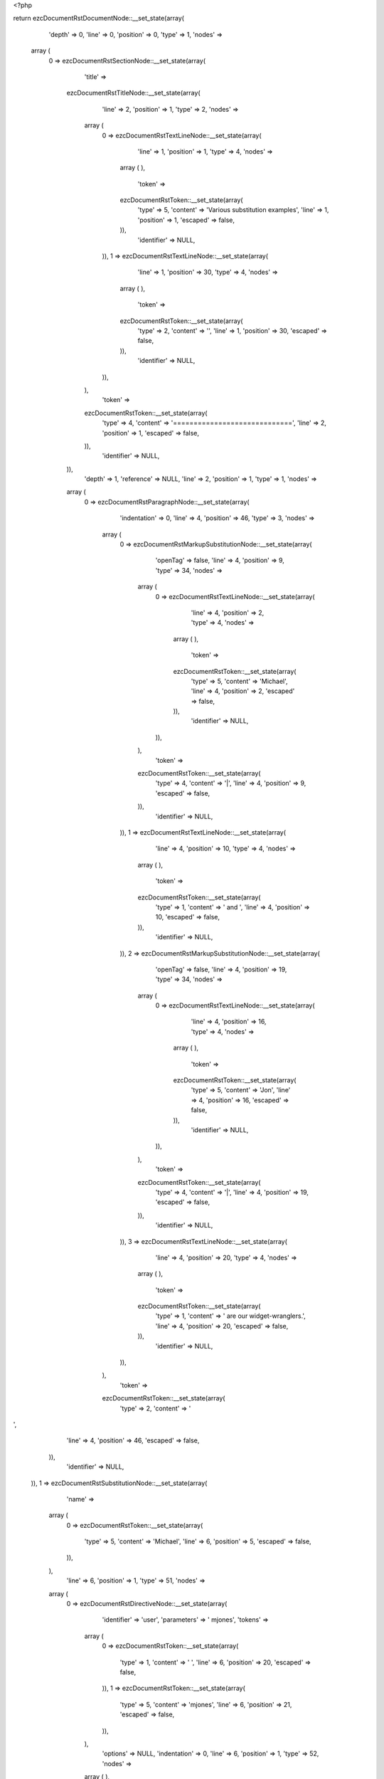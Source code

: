 <?php

return ezcDocumentRstDocumentNode::__set_state(array(
   'depth' => 0,
   'line' => 0,
   'position' => 0,
   'type' => 1,
   'nodes' => 
  array (
    0 => 
    ezcDocumentRstSectionNode::__set_state(array(
       'title' => 
      ezcDocumentRstTitleNode::__set_state(array(
         'line' => 2,
         'position' => 1,
         'type' => 2,
         'nodes' => 
        array (
          0 => 
          ezcDocumentRstTextLineNode::__set_state(array(
             'line' => 1,
             'position' => 1,
             'type' => 4,
             'nodes' => 
            array (
            ),
             'token' => 
            ezcDocumentRstToken::__set_state(array(
               'type' => 5,
               'content' => 'Various substitution examples',
               'line' => 1,
               'position' => 1,
               'escaped' => false,
            )),
             'identifier' => NULL,
          )),
          1 => 
          ezcDocumentRstTextLineNode::__set_state(array(
             'line' => 1,
             'position' => 30,
             'type' => 4,
             'nodes' => 
            array (
            ),
             'token' => 
            ezcDocumentRstToken::__set_state(array(
               'type' => 2,
               'content' => '',
               'line' => 1,
               'position' => 30,
               'escaped' => false,
            )),
             'identifier' => NULL,
          )),
        ),
         'token' => 
        ezcDocumentRstToken::__set_state(array(
           'type' => 4,
           'content' => '=============================',
           'line' => 2,
           'position' => 1,
           'escaped' => false,
        )),
         'identifier' => NULL,
      )),
       'depth' => 1,
       'reference' => NULL,
       'line' => 2,
       'position' => 1,
       'type' => 1,
       'nodes' => 
      array (
        0 => 
        ezcDocumentRstParagraphNode::__set_state(array(
           'indentation' => 0,
           'line' => 4,
           'position' => 46,
           'type' => 3,
           'nodes' => 
          array (
            0 => 
            ezcDocumentRstMarkupSubstitutionNode::__set_state(array(
               'openTag' => false,
               'line' => 4,
               'position' => 9,
               'type' => 34,
               'nodes' => 
              array (
                0 => 
                ezcDocumentRstTextLineNode::__set_state(array(
                   'line' => 4,
                   'position' => 2,
                   'type' => 4,
                   'nodes' => 
                  array (
                  ),
                   'token' => 
                  ezcDocumentRstToken::__set_state(array(
                     'type' => 5,
                     'content' => 'Michael',
                     'line' => 4,
                     'position' => 2,
                     'escaped' => false,
                  )),
                   'identifier' => NULL,
                )),
              ),
               'token' => 
              ezcDocumentRstToken::__set_state(array(
                 'type' => 4,
                 'content' => '|',
                 'line' => 4,
                 'position' => 9,
                 'escaped' => false,
              )),
               'identifier' => NULL,
            )),
            1 => 
            ezcDocumentRstTextLineNode::__set_state(array(
               'line' => 4,
               'position' => 10,
               'type' => 4,
               'nodes' => 
              array (
              ),
               'token' => 
              ezcDocumentRstToken::__set_state(array(
                 'type' => 1,
                 'content' => ' and ',
                 'line' => 4,
                 'position' => 10,
                 'escaped' => false,
              )),
               'identifier' => NULL,
            )),
            2 => 
            ezcDocumentRstMarkupSubstitutionNode::__set_state(array(
               'openTag' => false,
               'line' => 4,
               'position' => 19,
               'type' => 34,
               'nodes' => 
              array (
                0 => 
                ezcDocumentRstTextLineNode::__set_state(array(
                   'line' => 4,
                   'position' => 16,
                   'type' => 4,
                   'nodes' => 
                  array (
                  ),
                   'token' => 
                  ezcDocumentRstToken::__set_state(array(
                     'type' => 5,
                     'content' => 'Jon',
                     'line' => 4,
                     'position' => 16,
                     'escaped' => false,
                  )),
                   'identifier' => NULL,
                )),
              ),
               'token' => 
              ezcDocumentRstToken::__set_state(array(
                 'type' => 4,
                 'content' => '|',
                 'line' => 4,
                 'position' => 19,
                 'escaped' => false,
              )),
               'identifier' => NULL,
            )),
            3 => 
            ezcDocumentRstTextLineNode::__set_state(array(
               'line' => 4,
               'position' => 20,
               'type' => 4,
               'nodes' => 
              array (
              ),
               'token' => 
              ezcDocumentRstToken::__set_state(array(
                 'type' => 1,
                 'content' => ' are our widget-wranglers.',
                 'line' => 4,
                 'position' => 20,
                 'escaped' => false,
              )),
               'identifier' => NULL,
            )),
          ),
           'token' => 
          ezcDocumentRstToken::__set_state(array(
             'type' => 2,
             'content' => '
',
             'line' => 4,
             'position' => 46,
             'escaped' => false,
          )),
           'identifier' => NULL,
        )),
        1 => 
        ezcDocumentRstSubstitutionNode::__set_state(array(
           'name' => 
          array (
            0 => 
            ezcDocumentRstToken::__set_state(array(
               'type' => 5,
               'content' => 'Michael',
               'line' => 6,
               'position' => 5,
               'escaped' => false,
            )),
          ),
           'line' => 6,
           'position' => 1,
           'type' => 51,
           'nodes' => 
          array (
            0 => 
            ezcDocumentRstDirectiveNode::__set_state(array(
               'identifier' => 'user',
               'parameters' => ' mjones',
               'tokens' => 
              array (
                0 => 
                ezcDocumentRstToken::__set_state(array(
                   'type' => 1,
                   'content' => ' ',
                   'line' => 6,
                   'position' => 20,
                   'escaped' => false,
                )),
                1 => 
                ezcDocumentRstToken::__set_state(array(
                   'type' => 5,
                   'content' => 'mjones',
                   'line' => 6,
                   'position' => 21,
                   'escaped' => false,
                )),
              ),
               'options' => NULL,
               'indentation' => 0,
               'line' => 6,
               'position' => 1,
               'type' => 52,
               'nodes' => 
              array (
              ),
               'token' => 
              ezcDocumentRstToken::__set_state(array(
                 'type' => 4,
                 'content' => '..',
                 'line' => 6,
                 'position' => 1,
                 'escaped' => false,
              )),
            )),
          ),
           'token' => 
          ezcDocumentRstToken::__set_state(array(
             'type' => 4,
             'content' => '..',
             'line' => 6,
             'position' => 1,
             'escaped' => false,
          )),
           'identifier' => NULL,
        )),
        2 => 
        ezcDocumentRstSubstitutionNode::__set_state(array(
           'name' => 
          array (
            0 => 
            ezcDocumentRstToken::__set_state(array(
               'type' => 5,
               'content' => 'Jon',
               'line' => 7,
               'position' => 5,
               'escaped' => false,
            )),
          ),
           'line' => 7,
           'position' => 1,
           'type' => 51,
           'nodes' => 
          array (
            0 => 
            ezcDocumentRstDirectiveNode::__set_state(array(
               'identifier' => 'user',
               'parameters' => ' jhl',
               'tokens' => 
              array (
                0 => 
                ezcDocumentRstToken::__set_state(array(
                   'type' => 1,
                   'content' => ' ',
                   'line' => 7,
                   'position' => 20,
                   'escaped' => false,
                )),
                1 => 
                ezcDocumentRstToken::__set_state(array(
                   'type' => 5,
                   'content' => 'jhl',
                   'line' => 7,
                   'position' => 21,
                   'escaped' => false,
                )),
              ),
               'options' => NULL,
               'indentation' => 0,
               'line' => 7,
               'position' => 1,
               'type' => 52,
               'nodes' => 
              array (
              ),
               'token' => 
              ezcDocumentRstToken::__set_state(array(
                 'type' => 4,
                 'content' => '..',
                 'line' => 7,
                 'position' => 1,
                 'escaped' => false,
              )),
            )),
          ),
           'token' => 
          ezcDocumentRstToken::__set_state(array(
             'type' => 4,
             'content' => '..',
             'line' => 7,
             'position' => 1,
             'escaped' => false,
          )),
           'identifier' => NULL,
        )),
        3 => 
        ezcDocumentRstParagraphNode::__set_state(array(
           'indentation' => 0,
           'line' => 10,
           'position' => 19,
           'type' => 3,
           'nodes' => 
          array (
            0 => 
            ezcDocumentRstMarkupSubstitutionNode::__set_state(array(
               'openTag' => false,
               'line' => 9,
               'position' => 25,
               'type' => 34,
               'nodes' => 
              array (
                0 => 
                ezcDocumentRstTextLineNode::__set_state(array(
                   'line' => 9,
                   'position' => 2,
                   'type' => 4,
                   'nodes' => 
                  array (
                  ),
                   'token' => 
                  ezcDocumentRstToken::__set_state(array(
                     'type' => 5,
                     'content' => 'The Transparent Society',
                     'line' => 9,
                     'position' => 2,
                     'escaped' => false,
                  )),
                   'identifier' => NULL,
                )),
              ),
               'token' => 
              ezcDocumentRstToken::__set_state(array(
                 'type' => 4,
                 'content' => '|',
                 'line' => 9,
                 'position' => 25,
                 'escaped' => false,
              )),
               'identifier' => NULL,
            )),
            1 => 
            ezcDocumentRstTextLineNode::__set_state(array(
               'line' => 9,
               'position' => 26,
               'type' => 4,
               'nodes' => 
              array (
              ),
               'token' => 
              ezcDocumentRstToken::__set_state(array(
                 'type' => 1,
                 'content' => ' offers a fascinating alternate view on privacy issues.',
                 'line' => 9,
                 'position' => 26,
                 'escaped' => false,
              )),
               'identifier' => NULL,
            )),
          ),
           'token' => 
          ezcDocumentRstToken::__set_state(array(
             'type' => 2,
             'content' => '
',
             'line' => 10,
             'position' => 19,
             'escaped' => false,
          )),
           'identifier' => NULL,
        )),
        4 => 
        ezcDocumentRstSubstitutionNode::__set_state(array(
           'name' => 
          array (
            0 => 
            ezcDocumentRstToken::__set_state(array(
               'type' => 5,
               'content' => 'The Transparent Society',
               'line' => 12,
               'position' => 5,
               'escaped' => false,
            )),
          ),
           'line' => 12,
           'position' => 1,
           'type' => 51,
           'nodes' => 
          array (
            0 => 
            ezcDocumentRstDirectiveNode::__set_state(array(
               'identifier' => 'book',
               'parameters' => ' isbn=0738201448',
               'tokens' => 
              array (
                0 => 
                ezcDocumentRstToken::__set_state(array(
                   'type' => 1,
                   'content' => ' ',
                   'line' => 12,
                   'position' => 36,
                   'escaped' => false,
                )),
                1 => 
                ezcDocumentRstToken::__set_state(array(
                   'type' => 5,
                   'content' => 'isbn=0738201448',
                   'line' => 12,
                   'position' => 37,
                   'escaped' => false,
                )),
              ),
               'options' => NULL,
               'indentation' => 0,
               'line' => 12,
               'position' => 1,
               'type' => 52,
               'nodes' => 
              array (
              ),
               'token' => 
              ezcDocumentRstToken::__set_state(array(
                 'type' => 4,
                 'content' => '..',
                 'line' => 12,
                 'position' => 1,
                 'escaped' => false,
              )),
            )),
          ),
           'token' => 
          ezcDocumentRstToken::__set_state(array(
             'type' => 4,
             'content' => '..',
             'line' => 12,
             'position' => 1,
             'escaped' => false,
          )),
           'identifier' => NULL,
        )),
        5 => 
        ezcDocumentRstParagraphNode::__set_state(array(
           'indentation' => 0,
           'line' => 15,
           'position' => 19,
           'type' => 3,
           'nodes' => 
          array (
            0 => 
            ezcDocumentRstMarkupSubstitutionNode::__set_state(array(
               'openTag' => false,
               'line' => 14,
               'position' => 25,
               'type' => 34,
               'nodes' => 
              array (
                0 => 
                ezcDocumentRstTextLineNode::__set_state(array(
                   'line' => 14,
                   'position' => 2,
                   'type' => 4,
                   'nodes' => 
                  array (
                  ),
                   'token' => 
                  ezcDocumentRstToken::__set_state(array(
                     'type' => 5,
                     'content' => 'The Transparent Society',
                     'line' => 14,
                     'position' => 2,
                     'escaped' => false,
                  )),
                   'identifier' => NULL,
                )),
              ),
               'token' => 
              ezcDocumentRstToken::__set_state(array(
                 'type' => 4,
                 'content' => '|',
                 'line' => 14,
                 'position' => 25,
                 'escaped' => false,
              )),
               'identifier' => NULL,
            )),
            1 => 
            ezcDocumentRstTextLineNode::__set_state(array(
               'line' => 14,
               'position' => 26,
               'type' => 4,
               'nodes' => 
              array (
              ),
               'token' => 
              ezcDocumentRstToken::__set_state(array(
                 'type' => 1,
                 'content' => ' offers a fascinating alternate view on privacy issues.',
                 'line' => 14,
                 'position' => 26,
                 'escaped' => false,
              )),
               'identifier' => NULL,
            )),
          ),
           'token' => 
          ezcDocumentRstToken::__set_state(array(
             'type' => 2,
             'content' => '
',
             'line' => 15,
             'position' => 19,
             'escaped' => false,
          )),
           'identifier' => NULL,
        )),
        6 => 
        ezcDocumentRstSubstitutionNode::__set_state(array(
           'name' => 
          array (
            0 => 
            ezcDocumentRstToken::__set_state(array(
               'type' => 5,
               'content' => 'The Transparent Society',
               'line' => 17,
               'position' => 5,
               'escaped' => false,
            )),
          ),
           'line' => 17,
           'position' => 1,
           'type' => 51,
           'nodes' => 
          array (
            0 => 
            ezcDocumentRstDirectiveNode::__set_state(array(
               'identifier' => 'book',
               'parameters' => ' isbn=0738201448',
               'tokens' => 
              array (
                0 => 
                ezcDocumentRstToken::__set_state(array(
                   'type' => 1,
                   'content' => ' ',
                   'line' => 17,
                   'position' => 36,
                   'escaped' => false,
                )),
                1 => 
                ezcDocumentRstToken::__set_state(array(
                   'type' => 5,
                   'content' => 'isbn=0738201448',
                   'line' => 17,
                   'position' => 37,
                   'escaped' => false,
                )),
              ),
               'options' => NULL,
               'indentation' => 0,
               'line' => 17,
               'position' => 1,
               'type' => 52,
               'nodes' => 
              array (
              ),
               'token' => 
              ezcDocumentRstToken::__set_state(array(
                 'type' => 4,
                 'content' => '..',
                 'line' => 17,
                 'position' => 1,
                 'escaped' => false,
              )),
            )),
          ),
           'token' => 
          ezcDocumentRstToken::__set_state(array(
             'type' => 4,
             'content' => '..',
             'line' => 17,
             'position' => 1,
             'escaped' => false,
          )),
           'identifier' => NULL,
        )),
        7 => 
        ezcDocumentRstParagraphNode::__set_state(array(
           'indentation' => 0,
           'line' => 21,
           'position' => 20,
           'type' => 3,
           'nodes' => 
          array (
            0 => 
            ezcDocumentRstTextLineNode::__set_state(array(
               'line' => 19,
               'position' => 1,
               'type' => 4,
               'nodes' => 
              array (
              ),
               'token' => 
              ezcDocumentRstToken::__set_state(array(
                 'type' => 5,
                 'content' => '4XSLT has the convenience method ',
                 'line' => 19,
                 'position' => 1,
                 'escaped' => false,
              )),
               'identifier' => NULL,
            )),
            1 => 
            ezcDocumentRstMarkupSubstitutionNode::__set_state(array(
               'openTag' => false,
               'line' => 19,
               'position' => 44,
               'type' => 34,
               'nodes' => 
              array (
                0 => 
                ezcDocumentRstTextLineNode::__set_state(array(
                   'line' => 19,
                   'position' => 35,
                   'type' => 4,
                   'nodes' => 
                  array (
                  ),
                   'token' => 
                  ezcDocumentRstToken::__set_state(array(
                     'type' => 5,
                     'content' => 'runString',
                     'line' => 19,
                     'position' => 35,
                     'escaped' => false,
                  )),
                   'identifier' => NULL,
                )),
              ),
               'token' => 
              ezcDocumentRstToken::__set_state(array(
                 'type' => 4,
                 'content' => '|',
                 'line' => 19,
                 'position' => 44,
                 'escaped' => false,
              )),
               'identifier' => NULL,
            )),
            2 => 
            ezcDocumentRstTextLineNode::__set_state(array(
               'line' => 19,
               'position' => 45,
               'type' => 4,
               'nodes' => 
              array (
              ),
               'token' => 
              ezcDocumentRstToken::__set_state(array(
                 'type' => 4,
                 'content' => ', so you don\'t have to mess with DOM objects if all you want is the transformed output.',
                 'line' => 19,
                 'position' => 45,
                 'escaped' => false,
              )),
               'identifier' => NULL,
            )),
          ),
           'token' => 
          ezcDocumentRstToken::__set_state(array(
             'type' => 2,
             'content' => '
',
             'line' => 21,
             'position' => 20,
             'escaped' => false,
          )),
           'identifier' => NULL,
        )),
        8 => 
        ezcDocumentRstSubstitutionNode::__set_state(array(
           'name' => 
          array (
            0 => 
            ezcDocumentRstToken::__set_state(array(
               'type' => 5,
               'content' => 'runString',
               'line' => 23,
               'position' => 5,
               'escaped' => false,
            )),
          ),
           'line' => 23,
           'position' => 1,
           'type' => 51,
           'nodes' => 
          array (
            0 => 
            ezcDocumentRstDirectiveNode::__set_state(array(
               'identifier' => 'function',
               'parameters' => ' module=xml.xslt class=Processor',
               'tokens' => 
              array (
                0 => 
                ezcDocumentRstToken::__set_state(array(
                   'type' => 1,
                   'content' => ' ',
                   'line' => 23,
                   'position' => 26,
                   'escaped' => false,
                )),
                1 => 
                ezcDocumentRstToken::__set_state(array(
                   'type' => 5,
                   'content' => 'module=xml',
                   'line' => 23,
                   'position' => 27,
                   'escaped' => false,
                )),
                2 => 
                ezcDocumentRstToken::__set_state(array(
                   'type' => 4,
                   'content' => '.',
                   'line' => 23,
                   'position' => 37,
                   'escaped' => false,
                )),
                3 => 
                ezcDocumentRstToken::__set_state(array(
                   'type' => 5,
                   'content' => 'xslt class=Processor',
                   'line' => 23,
                   'position' => 38,
                   'escaped' => false,
                )),
              ),
               'options' => NULL,
               'indentation' => 0,
               'line' => 23,
               'position' => 1,
               'type' => 52,
               'nodes' => 
              array (
              ),
               'token' => 
              ezcDocumentRstToken::__set_state(array(
                 'type' => 4,
                 'content' => '..',
                 'line' => 23,
                 'position' => 1,
                 'escaped' => false,
              )),
            )),
          ),
           'token' => 
          ezcDocumentRstToken::__set_state(array(
             'type' => 4,
             'content' => '..',
             'line' => 23,
             'position' => 1,
             'escaped' => false,
          )),
           'identifier' => NULL,
        )),
        9 => 
        ezcDocumentRstParagraphNode::__set_state(array(
           'indentation' => 0,
           'line' => 26,
           'position' => 36,
           'type' => 3,
           'nodes' => 
          array (
            0 => 
            ezcDocumentRstTextLineNode::__set_state(array(
               'line' => 25,
               'position' => 1,
               'type' => 4,
               'nodes' => 
              array (
              ),
               'token' => 
              ezcDocumentRstToken::__set_state(array(
                 'type' => 5,
                 'content' => 'West led the ',
                 'line' => 25,
                 'position' => 1,
                 'escaped' => false,
              )),
               'identifier' => NULL,
            )),
            1 => 
            ezcDocumentRstMarkupSubstitutionNode::__set_state(array(
               'openTag' => false,
               'line' => 25,
               'position' => 16,
               'type' => 34,
               'nodes' => 
              array (
                0 => 
                ezcDocumentRstTextLineNode::__set_state(array(
                   'line' => 25,
                   'position' => 15,
                   'type' => 4,
                   'nodes' => 
                  array (
                  ),
                   'token' => 
                  ezcDocumentRstToken::__set_state(array(
                     'type' => 5,
                     'content' => 'H',
                     'line' => 25,
                     'position' => 15,
                     'escaped' => false,
                  )),
                   'identifier' => NULL,
                )),
              ),
               'token' => 
              ezcDocumentRstToken::__set_state(array(
                 'type' => 4,
                 'content' => '|',
                 'line' => 25,
                 'position' => 16,
                 'escaped' => false,
              )),
               'identifier' => NULL,
            )),
            2 => 
            ezcDocumentRstTextLineNode::__set_state(array(
               'line' => 25,
               'position' => 17,
               'type' => 4,
               'nodes' => 
              array (
              ),
               'token' => 
              ezcDocumentRstToken::__set_state(array(
                 'type' => 1,
                 'content' => ' 3, covered by dummy\'s ',
                 'line' => 25,
                 'position' => 17,
                 'escaped' => false,
              )),
               'identifier' => NULL,
            )),
            3 => 
            ezcDocumentRstMarkupSubstitutionNode::__set_state(array(
               'openTag' => false,
               'line' => 25,
               'position' => 42,
               'type' => 34,
               'nodes' => 
              array (
                0 => 
                ezcDocumentRstTextLineNode::__set_state(array(
                   'line' => 25,
                   'position' => 41,
                   'type' => 4,
                   'nodes' => 
                  array (
                  ),
                   'token' => 
                  ezcDocumentRstToken::__set_state(array(
                     'type' => 5,
                     'content' => 'H',
                     'line' => 25,
                     'position' => 41,
                     'escaped' => false,
                  )),
                   'identifier' => NULL,
                )),
              ),
               'token' => 
              ezcDocumentRstToken::__set_state(array(
                 'type' => 4,
                 'content' => '|',
                 'line' => 25,
                 'position' => 42,
                 'escaped' => false,
              )),
               'identifier' => NULL,
            )),
            4 => 
            ezcDocumentRstTextLineNode::__set_state(array(
               'line' => 25,
               'position' => 43,
               'type' => 4,
               'nodes' => 
              array (
              ),
               'token' => 
              ezcDocumentRstToken::__set_state(array(
                 'type' => 1,
                 'content' => ' Q, East\'s ',
                 'line' => 25,
                 'position' => 43,
                 'escaped' => false,
              )),
               'identifier' => NULL,
            )),
            5 => 
            ezcDocumentRstMarkupSubstitutionNode::__set_state(array(
               'openTag' => false,
               'line' => 25,
               'position' => 56,
               'type' => 34,
               'nodes' => 
              array (
                0 => 
                ezcDocumentRstTextLineNode::__set_state(array(
                   'line' => 25,
                   'position' => 55,
                   'type' => 4,
                   'nodes' => 
                  array (
                  ),
                   'token' => 
                  ezcDocumentRstToken::__set_state(array(
                     'type' => 5,
                     'content' => 'H',
                     'line' => 25,
                     'position' => 55,
                     'escaped' => false,
                  )),
                   'identifier' => NULL,
                )),
              ),
               'token' => 
              ezcDocumentRstToken::__set_state(array(
                 'type' => 4,
                 'content' => '|',
                 'line' => 25,
                 'position' => 56,
                 'escaped' => false,
              )),
               'identifier' => NULL,
            )),
            6 => 
            ezcDocumentRstTextLineNode::__set_state(array(
               'line' => 25,
               'position' => 57,
               'type' => 4,
               'nodes' => 
              array (
              ),
               'token' => 
              ezcDocumentRstToken::__set_state(array(
                 'type' => 1,
                 'content' => ' K, and trumped in hand with the ',
                 'line' => 25,
                 'position' => 57,
                 'escaped' => false,
              )),
               'identifier' => NULL,
            )),
            7 => 
            ezcDocumentRstMarkupSubstitutionNode::__set_state(array(
               'openTag' => false,
               'line' => 26,
               'position' => 32,
               'type' => 34,
               'nodes' => 
              array (
                0 => 
                ezcDocumentRstTextLineNode::__set_state(array(
                   'line' => 26,
                   'position' => 31,
                   'type' => 4,
                   'nodes' => 
                  array (
                  ),
                   'token' => 
                  ezcDocumentRstToken::__set_state(array(
                     'type' => 5,
                     'content' => 'S',
                     'line' => 26,
                     'position' => 31,
                     'escaped' => false,
                  )),
                   'identifier' => NULL,
                )),
              ),
               'token' => 
              ezcDocumentRstToken::__set_state(array(
                 'type' => 4,
                 'content' => '|',
                 'line' => 26,
                 'position' => 32,
                 'escaped' => false,
              )),
               'identifier' => NULL,
            )),
            8 => 
            ezcDocumentRstTextLineNode::__set_state(array(
               'line' => 26,
               'position' => 33,
               'type' => 4,
               'nodes' => 
              array (
              ),
               'token' => 
              ezcDocumentRstToken::__set_state(array(
                 'type' => 1,
                 'content' => ' 2.',
                 'line' => 26,
                 'position' => 33,
                 'escaped' => false,
              )),
               'identifier' => NULL,
            )),
          ),
           'token' => 
          ezcDocumentRstToken::__set_state(array(
             'type' => 2,
             'content' => '
',
             'line' => 26,
             'position' => 36,
             'escaped' => false,
          )),
           'identifier' => NULL,
        )),
        10 => 
        ezcDocumentRstSubstitutionNode::__set_state(array(
           'name' => 
          array (
            0 => 
            ezcDocumentRstToken::__set_state(array(
               'type' => 5,
               'content' => 'H',
               'line' => 28,
               'position' => 5,
               'escaped' => false,
            )),
          ),
           'line' => 28,
           'position' => 1,
           'type' => 51,
           'nodes' => 
          array (
            0 => 
            ezcDocumentRstDirectiveNode::__set_state(array(
               'identifier' => 'image',
               'parameters' => ' /images/heart.png',
               'tokens' => 
              array (
                0 => 
                ezcDocumentRstToken::__set_state(array(
                   'type' => 1,
                   'content' => ' ',
                   'line' => 28,
                   'position' => 15,
                   'escaped' => false,
                )),
                1 => 
                ezcDocumentRstToken::__set_state(array(
                   'type' => 4,
                   'content' => '/',
                   'line' => 28,
                   'position' => 16,
                   'escaped' => false,
                )),
                2 => 
                ezcDocumentRstToken::__set_state(array(
                   'type' => 5,
                   'content' => 'images/heart',
                   'line' => 28,
                   'position' => 17,
                   'escaped' => false,
                )),
                3 => 
                ezcDocumentRstToken::__set_state(array(
                   'type' => 4,
                   'content' => '.',
                   'line' => 28,
                   'position' => 29,
                   'escaped' => false,
                )),
                4 => 
                ezcDocumentRstToken::__set_state(array(
                   'type' => 5,
                   'content' => 'png',
                   'line' => 28,
                   'position' => 30,
                   'escaped' => false,
                )),
              ),
               'options' => 
              array (
                'height' => ' 11',
                'width' => ' 11',
              ),
               'indentation' => 0,
               'line' => 28,
               'position' => 1,
               'type' => 52,
               'nodes' => 
              array (
              ),
               'token' => 
              ezcDocumentRstToken::__set_state(array(
                 'type' => 4,
                 'content' => '..',
                 'line' => 28,
                 'position' => 1,
                 'escaped' => false,
              )),
            )),
          ),
           'token' => 
          ezcDocumentRstToken::__set_state(array(
             'type' => 4,
             'content' => '..',
             'line' => 28,
             'position' => 1,
             'escaped' => false,
          )),
           'identifier' => NULL,
        )),
        11 => 
        ezcDocumentRstSubstitutionNode::__set_state(array(
           'name' => 
          array (
            0 => 
            ezcDocumentRstToken::__set_state(array(
               'type' => 5,
               'content' => 'S',
               'line' => 31,
               'position' => 5,
               'escaped' => false,
            )),
          ),
           'line' => 31,
           'position' => 1,
           'type' => 51,
           'nodes' => 
          array (
            0 => 
            ezcDocumentRstDirectiveNode::__set_state(array(
               'identifier' => 'image',
               'parameters' => ' /images/spade.png',
               'tokens' => 
              array (
                0 => 
                ezcDocumentRstToken::__set_state(array(
                   'type' => 1,
                   'content' => ' ',
                   'line' => 31,
                   'position' => 15,
                   'escaped' => false,
                )),
                1 => 
                ezcDocumentRstToken::__set_state(array(
                   'type' => 4,
                   'content' => '/',
                   'line' => 31,
                   'position' => 16,
                   'escaped' => false,
                )),
                2 => 
                ezcDocumentRstToken::__set_state(array(
                   'type' => 5,
                   'content' => 'images/spade',
                   'line' => 31,
                   'position' => 17,
                   'escaped' => false,
                )),
                3 => 
                ezcDocumentRstToken::__set_state(array(
                   'type' => 4,
                   'content' => '.',
                   'line' => 31,
                   'position' => 29,
                   'escaped' => false,
                )),
                4 => 
                ezcDocumentRstToken::__set_state(array(
                   'type' => 5,
                   'content' => 'png',
                   'line' => 31,
                   'position' => 30,
                   'escaped' => false,
                )),
              ),
               'options' => 
              array (
                'height' => ' 11',
                'width' => ' 11',
              ),
               'indentation' => 0,
               'line' => 31,
               'position' => 1,
               'type' => 52,
               'nodes' => 
              array (
              ),
               'token' => 
              ezcDocumentRstToken::__set_state(array(
                 'type' => 4,
                 'content' => '..',
                 'line' => 31,
                 'position' => 1,
                 'escaped' => false,
              )),
            )),
          ),
           'token' => 
          ezcDocumentRstToken::__set_state(array(
             'type' => 4,
             'content' => '..',
             'line' => 31,
             'position' => 1,
             'escaped' => false,
          )),
           'identifier' => NULL,
        )),
        12 => 
        ezcDocumentRstBulletListNode::__set_state(array(
           'indentation' => 2,
           'line' => 35,
           'position' => 1,
           'type' => 20,
           'nodes' => 
          array (
            0 => 
            ezcDocumentRstParagraphNode::__set_state(array(
               'indentation' => 2,
               'line' => 35,
               'position' => 26,
               'type' => 3,
               'nodes' => 
              array (
                0 => 
                ezcDocumentRstMarkupSubstitutionNode::__set_state(array(
                   'openTag' => false,
                   'line' => 35,
                   'position' => 13,
                   'type' => 34,
                   'nodes' => 
                  array (
                    0 => 
                    ezcDocumentRstTextLineNode::__set_state(array(
                       'line' => 35,
                       'position' => 4,
                       'type' => 4,
                       'nodes' => 
                      array (
                      ),
                       'token' => 
                      ezcDocumentRstToken::__set_state(array(
                         'type' => 5,
                         'content' => 'Red light',
                         'line' => 35,
                         'position' => 4,
                         'escaped' => false,
                      )),
                       'identifier' => NULL,
                    )),
                  ),
                   'token' => 
                  ezcDocumentRstToken::__set_state(array(
                     'type' => 4,
                     'content' => '|',
                     'line' => 35,
                     'position' => 13,
                     'escaped' => false,
                  )),
                   'identifier' => NULL,
                )),
                1 => 
                ezcDocumentRstTextLineNode::__set_state(array(
                   'line' => 35,
                   'position' => 14,
                   'type' => 4,
                   'nodes' => 
                  array (
                  ),
                   'token' => 
                  ezcDocumentRstToken::__set_state(array(
                     'type' => 1,
                     'content' => ' means stop.',
                     'line' => 35,
                     'position' => 14,
                     'escaped' => false,
                  )),
                   'identifier' => NULL,
                )),
              ),
               'token' => 
              ezcDocumentRstToken::__set_state(array(
                 'type' => 2,
                 'content' => '
',
                 'line' => 35,
                 'position' => 26,
                 'escaped' => false,
              )),
               'identifier' => NULL,
            )),
          ),
           'token' => 
          ezcDocumentRstToken::__set_state(array(
             'type' => 4,
             'content' => '*',
             'line' => 35,
             'position' => 1,
             'escaped' => false,
          )),
           'identifier' => NULL,
        )),
        13 => 
        ezcDocumentRstBulletListNode::__set_state(array(
           'indentation' => 2,
           'line' => 36,
           'position' => 1,
           'type' => 20,
           'nodes' => 
          array (
            0 => 
            ezcDocumentRstParagraphNode::__set_state(array(
               'indentation' => 2,
               'line' => 36,
               'position' => 26,
               'type' => 3,
               'nodes' => 
              array (
                0 => 
                ezcDocumentRstMarkupSubstitutionNode::__set_state(array(
                   'openTag' => false,
                   'line' => 36,
                   'position' => 15,
                   'type' => 34,
                   'nodes' => 
                  array (
                    0 => 
                    ezcDocumentRstTextLineNode::__set_state(array(
                       'line' => 36,
                       'position' => 4,
                       'type' => 4,
                       'nodes' => 
                      array (
                      ),
                       'token' => 
                      ezcDocumentRstToken::__set_state(array(
                         'type' => 5,
                         'content' => 'Green light',
                         'line' => 36,
                         'position' => 4,
                         'escaped' => false,
                      )),
                       'identifier' => NULL,
                    )),
                  ),
                   'token' => 
                  ezcDocumentRstToken::__set_state(array(
                     'type' => 4,
                     'content' => '|',
                     'line' => 36,
                     'position' => 15,
                     'escaped' => false,
                  )),
                   'identifier' => NULL,
                )),
                1 => 
                ezcDocumentRstTextLineNode::__set_state(array(
                   'line' => 36,
                   'position' => 16,
                   'type' => 4,
                   'nodes' => 
                  array (
                  ),
                   'token' => 
                  ezcDocumentRstToken::__set_state(array(
                     'type' => 1,
                     'content' => ' means go.',
                     'line' => 36,
                     'position' => 16,
                     'escaped' => false,
                  )),
                   'identifier' => NULL,
                )),
              ),
               'token' => 
              ezcDocumentRstToken::__set_state(array(
                 'type' => 2,
                 'content' => '
',
                 'line' => 36,
                 'position' => 26,
                 'escaped' => false,
              )),
               'identifier' => NULL,
            )),
          ),
           'token' => 
          ezcDocumentRstToken::__set_state(array(
             'type' => 4,
             'content' => '*',
             'line' => 36,
             'position' => 1,
             'escaped' => false,
          )),
           'identifier' => NULL,
        )),
        14 => 
        ezcDocumentRstBulletListNode::__set_state(array(
           'indentation' => 2,
           'line' => 37,
           'position' => 1,
           'type' => 20,
           'nodes' => 
          array (
            0 => 
            ezcDocumentRstParagraphNode::__set_state(array(
               'indentation' => 2,
               'line' => 37,
               'position' => 39,
               'type' => 3,
               'nodes' => 
              array (
                0 => 
                ezcDocumentRstMarkupSubstitutionNode::__set_state(array(
                   'openTag' => false,
                   'line' => 37,
                   'position' => 16,
                   'type' => 34,
                   'nodes' => 
                  array (
                    0 => 
                    ezcDocumentRstTextLineNode::__set_state(array(
                       'line' => 37,
                       'position' => 4,
                       'type' => 4,
                       'nodes' => 
                      array (
                      ),
                       'token' => 
                      ezcDocumentRstToken::__set_state(array(
                         'type' => 5,
                         'content' => 'Yellow light',
                         'line' => 37,
                         'position' => 4,
                         'escaped' => false,
                      )),
                       'identifier' => NULL,
                    )),
                  ),
                   'token' => 
                  ezcDocumentRstToken::__set_state(array(
                     'type' => 4,
                     'content' => '|',
                     'line' => 37,
                     'position' => 16,
                     'escaped' => false,
                  )),
                   'identifier' => NULL,
                )),
                1 => 
                ezcDocumentRstTextLineNode::__set_state(array(
                   'line' => 37,
                   'position' => 17,
                   'type' => 4,
                   'nodes' => 
                  array (
                  ),
                   'token' => 
                  ezcDocumentRstToken::__set_state(array(
                     'type' => 1,
                     'content' => ' means go really fast.',
                     'line' => 37,
                     'position' => 17,
                     'escaped' => false,
                  )),
                   'identifier' => NULL,
                )),
              ),
               'token' => 
              ezcDocumentRstToken::__set_state(array(
                 'type' => 2,
                 'content' => '
',
                 'line' => 37,
                 'position' => 39,
                 'escaped' => false,
              )),
               'identifier' => NULL,
            )),
          ),
           'token' => 
          ezcDocumentRstToken::__set_state(array(
             'type' => 4,
             'content' => '*',
             'line' => 37,
             'position' => 1,
             'escaped' => false,
          )),
           'identifier' => NULL,
        )),
        15 => 
        ezcDocumentRstSubstitutionNode::__set_state(array(
           'name' => 
          array (
            0 => 
            ezcDocumentRstToken::__set_state(array(
               'type' => 5,
               'content' => 'Red light',
               'line' => 39,
               'position' => 5,
               'escaped' => false,
            )),
          ),
           'line' => 39,
           'position' => 1,
           'type' => 51,
           'nodes' => 
          array (
            0 => 
            ezcDocumentRstDirectiveNode::__set_state(array(
               'identifier' => 'image',
               'parameters' => ' red_light.png',
               'tokens' => 
              array (
                0 => 
                ezcDocumentRstToken::__set_state(array(
                   'type' => 1,
                   'content' => ' ',
                   'line' => 39,
                   'position' => 26,
                   'escaped' => false,
                )),
                1 => 
                ezcDocumentRstToken::__set_state(array(
                   'type' => 5,
                   'content' => 'red',
                   'line' => 39,
                   'position' => 27,
                   'escaped' => false,
                )),
                2 => 
                ezcDocumentRstToken::__set_state(array(
                   'type' => 4,
                   'content' => '_',
                   'line' => 39,
                   'position' => 30,
                   'escaped' => false,
                )),
                3 => 
                ezcDocumentRstToken::__set_state(array(
                   'type' => 5,
                   'content' => 'light',
                   'line' => 39,
                   'position' => 31,
                   'escaped' => false,
                )),
                4 => 
                ezcDocumentRstToken::__set_state(array(
                   'type' => 4,
                   'content' => '.',
                   'line' => 39,
                   'position' => 36,
                   'escaped' => false,
                )),
                5 => 
                ezcDocumentRstToken::__set_state(array(
                   'type' => 5,
                   'content' => 'png',
                   'line' => 39,
                   'position' => 37,
                   'escaped' => false,
                )),
              ),
               'options' => NULL,
               'indentation' => 0,
               'line' => 39,
               'position' => 1,
               'type' => 52,
               'nodes' => 
              array (
              ),
               'token' => 
              ezcDocumentRstToken::__set_state(array(
                 'type' => 4,
                 'content' => '..',
                 'line' => 39,
                 'position' => 1,
                 'escaped' => false,
              )),
            )),
          ),
           'token' => 
          ezcDocumentRstToken::__set_state(array(
             'type' => 4,
             'content' => '..',
             'line' => 39,
             'position' => 1,
             'escaped' => false,
          )),
           'identifier' => NULL,
        )),
        16 => 
        ezcDocumentRstSubstitutionNode::__set_state(array(
           'name' => 
          array (
            0 => 
            ezcDocumentRstToken::__set_state(array(
               'type' => 5,
               'content' => 'Green light',
               'line' => 40,
               'position' => 5,
               'escaped' => false,
            )),
          ),
           'line' => 40,
           'position' => 1,
           'type' => 51,
           'nodes' => 
          array (
            0 => 
            ezcDocumentRstDirectiveNode::__set_state(array(
               'identifier' => 'image',
               'parameters' => ' green_light.png',
               'tokens' => 
              array (
                0 => 
                ezcDocumentRstToken::__set_state(array(
                   'type' => 1,
                   'content' => ' ',
                   'line' => 40,
                   'position' => 26,
                   'escaped' => false,
                )),
                1 => 
                ezcDocumentRstToken::__set_state(array(
                   'type' => 5,
                   'content' => 'green',
                   'line' => 40,
                   'position' => 27,
                   'escaped' => false,
                )),
                2 => 
                ezcDocumentRstToken::__set_state(array(
                   'type' => 4,
                   'content' => '_',
                   'line' => 40,
                   'position' => 32,
                   'escaped' => false,
                )),
                3 => 
                ezcDocumentRstToken::__set_state(array(
                   'type' => 5,
                   'content' => 'light',
                   'line' => 40,
                   'position' => 33,
                   'escaped' => false,
                )),
                4 => 
                ezcDocumentRstToken::__set_state(array(
                   'type' => 4,
                   'content' => '.',
                   'line' => 40,
                   'position' => 38,
                   'escaped' => false,
                )),
                5 => 
                ezcDocumentRstToken::__set_state(array(
                   'type' => 5,
                   'content' => 'png',
                   'line' => 40,
                   'position' => 39,
                   'escaped' => false,
                )),
              ),
               'options' => NULL,
               'indentation' => 0,
               'line' => 40,
               'position' => 1,
               'type' => 52,
               'nodes' => 
              array (
              ),
               'token' => 
              ezcDocumentRstToken::__set_state(array(
                 'type' => 4,
                 'content' => '..',
                 'line' => 40,
                 'position' => 1,
                 'escaped' => false,
              )),
            )),
          ),
           'token' => 
          ezcDocumentRstToken::__set_state(array(
             'type' => 4,
             'content' => '..',
             'line' => 40,
             'position' => 1,
             'escaped' => false,
          )),
           'identifier' => NULL,
        )),
        17 => 
        ezcDocumentRstSubstitutionNode::__set_state(array(
           'name' => 
          array (
            0 => 
            ezcDocumentRstToken::__set_state(array(
               'type' => 5,
               'content' => 'Yellow light',
               'line' => 41,
               'position' => 5,
               'escaped' => false,
            )),
          ),
           'line' => 41,
           'position' => 1,
           'type' => 51,
           'nodes' => 
          array (
            0 => 
            ezcDocumentRstDirectiveNode::__set_state(array(
               'identifier' => 'image',
               'parameters' => ' yellow_light.png',
               'tokens' => 
              array (
                0 => 
                ezcDocumentRstToken::__set_state(array(
                   'type' => 1,
                   'content' => ' ',
                   'line' => 41,
                   'position' => 26,
                   'escaped' => false,
                )),
                1 => 
                ezcDocumentRstToken::__set_state(array(
                   'type' => 5,
                   'content' => 'yellow',
                   'line' => 41,
                   'position' => 27,
                   'escaped' => false,
                )),
                2 => 
                ezcDocumentRstToken::__set_state(array(
                   'type' => 4,
                   'content' => '_',
                   'line' => 41,
                   'position' => 33,
                   'escaped' => false,
                )),
                3 => 
                ezcDocumentRstToken::__set_state(array(
                   'type' => 5,
                   'content' => 'light',
                   'line' => 41,
                   'position' => 34,
                   'escaped' => false,
                )),
                4 => 
                ezcDocumentRstToken::__set_state(array(
                   'type' => 4,
                   'content' => '.',
                   'line' => 41,
                   'position' => 39,
                   'escaped' => false,
                )),
                5 => 
                ezcDocumentRstToken::__set_state(array(
                   'type' => 5,
                   'content' => 'png',
                   'line' => 41,
                   'position' => 40,
                   'escaped' => false,
                )),
              ),
               'options' => NULL,
               'indentation' => 0,
               'line' => 41,
               'position' => 1,
               'type' => 52,
               'nodes' => 
              array (
              ),
               'token' => 
              ezcDocumentRstToken::__set_state(array(
                 'type' => 4,
                 'content' => '..',
                 'line' => 41,
                 'position' => 1,
                 'escaped' => false,
              )),
            )),
          ),
           'token' => 
          ezcDocumentRstToken::__set_state(array(
             'type' => 4,
             'content' => '..',
             'line' => 41,
             'position' => 1,
             'escaped' => false,
          )),
           'identifier' => NULL,
        )),
        18 => 
        ezcDocumentRstParagraphNode::__set_state(array(
           'indentation' => 0,
           'line' => 43,
           'position' => 40,
           'type' => 3,
           'nodes' => 
          array (
            0 => 
            ezcDocumentRstMarkupSubstitutionNode::__set_state(array(
               'openTag' => false,
               'line' => 43,
               'position' => 6,
               'type' => 34,
               'nodes' => 
              array (
                0 => 
                ezcDocumentRstTextLineNode::__set_state(array(
                   'line' => 43,
                   'position' => 2,
                   'type' => 4,
                   'nodes' => 
                  array (
                  ),
                   'token' => 
                  ezcDocumentRstToken::__set_state(array(
                     'type' => 4,
                     'content' => '-',
                     'line' => 43,
                     'position' => 2,
                     'escaped' => false,
                  )),
                   'identifier' => NULL,
                )),
                1 => 
                ezcDocumentRstTextLineNode::__set_state(array(
                   'line' => 43,
                   'position' => 3,
                   'type' => 4,
                   'nodes' => 
                  array (
                  ),
                   'token' => 
                  ezcDocumentRstToken::__set_state(array(
                     'type' => 4,
                     'content' => '>',
                     'line' => 43,
                     'position' => 3,
                     'escaped' => false,
                  )),
                   'identifier' => NULL,
                )),
                2 => 
                ezcDocumentRstTextLineNode::__set_state(array(
                   'line' => 43,
                   'position' => 4,
                   'type' => 4,
                   'nodes' => 
                  array (
                  ),
                   'token' => 
                  ezcDocumentRstToken::__set_state(array(
                     'type' => 4,
                     'content' => '<',
                     'line' => 43,
                     'position' => 4,
                     'escaped' => false,
                  )),
                   'identifier' => NULL,
                )),
                3 => 
                ezcDocumentRstTextLineNode::__set_state(array(
                   'line' => 43,
                   'position' => 5,
                   'type' => 4,
                   'nodes' => 
                  array (
                  ),
                   'token' => 
                  ezcDocumentRstToken::__set_state(array(
                     'type' => 4,
                     'content' => '-',
                     'line' => 43,
                     'position' => 5,
                     'escaped' => false,
                  )),
                   'identifier' => NULL,
                )),
              ),
               'token' => 
              ezcDocumentRstToken::__set_state(array(
                 'type' => 4,
                 'content' => '|',
                 'line' => 43,
                 'position' => 6,
                 'escaped' => false,
              )),
               'identifier' => NULL,
            )),
            1 => 
            ezcDocumentRstTextLineNode::__set_state(array(
               'line' => 43,
               'position' => 7,
               'type' => 4,
               'nodes' => 
              array (
              ),
               'token' => 
              ezcDocumentRstToken::__set_state(array(
                 'type' => 1,
                 'content' => ' is the official symbol of ',
                 'line' => 43,
                 'position' => 7,
                 'escaped' => false,
              )),
               'identifier' => NULL,
            )),
            2 => 
            ezcDocumentRstExternalReferenceNode::__set_state(array(
               'target' => false,
               'line' => 43,
               'position' => 38,
               'type' => 41,
               'nodes' => 
              array (
                0 => 
                ezcDocumentRstTextLineNode::__set_state(array(
                   'line' => 43,
                   'position' => 8,
                   'type' => 4,
                   'nodes' => 
                  array (
                  ),
                   'token' => 
                  ezcDocumentRstToken::__set_state(array(
                     'type' => 5,
                     'content' => 'POEE',
                     'line' => 43,
                     'position' => 8,
                     'escaped' => false,
                  )),
                   'identifier' => NULL,
                )),
              ),
               'token' => 
              ezcDocumentRstToken::__set_state(array(
                 'type' => 4,
                 'content' => '_',
                 'line' => 43,
                 'position' => 38,
                 'escaped' => false,
              )),
               'identifier' => NULL,
            )),
            3 => 
            ezcDocumentRstTextLineNode::__set_state(array(
               'line' => 43,
               'position' => 39,
               'type' => 4,
               'nodes' => 
              array (
              ),
               'token' => 
              ezcDocumentRstToken::__set_state(array(
                 'type' => 4,
                 'content' => '.',
                 'line' => 43,
                 'position' => 39,
                 'escaped' => false,
              )),
               'identifier' => NULL,
            )),
          ),
           'token' => 
          ezcDocumentRstToken::__set_state(array(
             'type' => 2,
             'content' => '
',
             'line' => 43,
             'position' => 40,
             'escaped' => false,
          )),
           'identifier' => NULL,
        )),
        19 => 
        ezcDocumentRstSubstitutionNode::__set_state(array(
           'name' => 
          array (
            0 => 
            ezcDocumentRstToken::__set_state(array(
               'type' => 4,
               'content' => '-',
               'line' => 45,
               'position' => 5,
               'escaped' => false,
            )),
            1 => 
            ezcDocumentRstToken::__set_state(array(
               'type' => 4,
               'content' => '>',
               'line' => 45,
               'position' => 6,
               'escaped' => false,
            )),
            2 => 
            ezcDocumentRstToken::__set_state(array(
               'type' => 4,
               'content' => '<',
               'line' => 45,
               'position' => 7,
               'escaped' => false,
            )),
            3 => 
            ezcDocumentRstToken::__set_state(array(
               'type' => 4,
               'content' => '-',
               'line' => 45,
               'position' => 8,
               'escaped' => false,
            )),
          ),
           'line' => 45,
           'position' => 1,
           'type' => 51,
           'nodes' => 
          array (
            0 => 
            ezcDocumentRstDirectiveNode::__set_state(array(
               'identifier' => 'image',
               'parameters' => ' discord.png',
               'tokens' => 
              array (
                0 => 
                ezcDocumentRstToken::__set_state(array(
                   'type' => 1,
                   'content' => ' ',
                   'line' => 45,
                   'position' => 18,
                   'escaped' => false,
                )),
                1 => 
                ezcDocumentRstToken::__set_state(array(
                   'type' => 5,
                   'content' => 'discord',
                   'line' => 45,
                   'position' => 19,
                   'escaped' => false,
                )),
                2 => 
                ezcDocumentRstToken::__set_state(array(
                   'type' => 4,
                   'content' => '.',
                   'line' => 45,
                   'position' => 26,
                   'escaped' => false,
                )),
                3 => 
                ezcDocumentRstToken::__set_state(array(
                   'type' => 5,
                   'content' => 'png',
                   'line' => 45,
                   'position' => 27,
                   'escaped' => false,
                )),
              ),
               'options' => NULL,
               'indentation' => 0,
               'line' => 45,
               'position' => 1,
               'type' => 52,
               'nodes' => 
              array (
              ),
               'token' => 
              ezcDocumentRstToken::__set_state(array(
                 'type' => 4,
                 'content' => '..',
                 'line' => 45,
                 'position' => 1,
                 'escaped' => false,
              )),
            )),
          ),
           'token' => 
          ezcDocumentRstToken::__set_state(array(
             'type' => 4,
             'content' => '..',
             'line' => 45,
             'position' => 1,
             'escaped' => false,
          )),
           'identifier' => NULL,
        )),
        20 => 
        ezcDocumentRstNamedReferenceNode::__set_state(array(
           'name' => 
          array (
            0 => 
            ezcDocumentRstToken::__set_state(array(
               'type' => 5,
               'content' => 'POEE',
               'line' => 46,
               'position' => 5,
               'escaped' => false,
            )),
          ),
           'line' => 46,
           'position' => 1,
           'type' => 53,
           'nodes' => 
          array (
            0 => 
            ezcDocumentRstLiteralNode::__set_state(array(
               'line' => 46,
               'position' => 11,
               'type' => 50,
               'nodes' => 
              array (
              ),
               'token' => 
              ezcDocumentRstToken::__set_state(array(
                 'type' => 5,
                 'content' => 'http',
                 'line' => 46,
                 'position' => 11,
                 'escaped' => false,
              )),
               'identifier' => NULL,
            )),
            1 => 
            ezcDocumentRstLiteralNode::__set_state(array(
               'line' => 46,
               'position' => 15,
               'type' => 50,
               'nodes' => 
              array (
              ),
               'token' => 
              ezcDocumentRstToken::__set_state(array(
                 'type' => 4,
                 'content' => ':',
                 'line' => 46,
                 'position' => 15,
                 'escaped' => false,
              )),
               'identifier' => NULL,
            )),
            2 => 
            ezcDocumentRstLiteralNode::__set_state(array(
               'line' => 46,
               'position' => 16,
               'type' => 50,
               'nodes' => 
              array (
              ),
               'token' => 
              ezcDocumentRstToken::__set_state(array(
                 'type' => 4,
                 'content' => '//',
                 'line' => 46,
                 'position' => 16,
                 'escaped' => false,
              )),
               'identifier' => NULL,
            )),
            3 => 
            ezcDocumentRstLiteralNode::__set_state(array(
               'line' => 46,
               'position' => 18,
               'type' => 50,
               'nodes' => 
              array (
              ),
               'token' => 
              ezcDocumentRstToken::__set_state(array(
                 'type' => 5,
                 'content' => 'www',
                 'line' => 46,
                 'position' => 18,
                 'escaped' => false,
              )),
               'identifier' => NULL,
            )),
            4 => 
            ezcDocumentRstLiteralNode::__set_state(array(
               'line' => 46,
               'position' => 21,
               'type' => 50,
               'nodes' => 
              array (
              ),
               'token' => 
              ezcDocumentRstToken::__set_state(array(
                 'type' => 4,
                 'content' => '.',
                 'line' => 46,
                 'position' => 21,
                 'escaped' => false,
              )),
               'identifier' => NULL,
            )),
            5 => 
            ezcDocumentRstLiteralNode::__set_state(array(
               'line' => 46,
               'position' => 22,
               'type' => 50,
               'nodes' => 
              array (
              ),
               'token' => 
              ezcDocumentRstToken::__set_state(array(
                 'type' => 5,
                 'content' => 'poee',
                 'line' => 46,
                 'position' => 22,
                 'escaped' => false,
              )),
               'identifier' => NULL,
            )),
            6 => 
            ezcDocumentRstLiteralNode::__set_state(array(
               'line' => 46,
               'position' => 26,
               'type' => 50,
               'nodes' => 
              array (
              ),
               'token' => 
              ezcDocumentRstToken::__set_state(array(
                 'type' => 4,
                 'content' => '.',
                 'line' => 46,
                 'position' => 26,
                 'escaped' => false,
              )),
               'identifier' => NULL,
            )),
            7 => 
            ezcDocumentRstLiteralNode::__set_state(array(
               'line' => 46,
               'position' => 27,
               'type' => 50,
               'nodes' => 
              array (
              ),
               'token' => 
              ezcDocumentRstToken::__set_state(array(
                 'type' => 5,
                 'content' => 'org/',
                 'line' => 46,
                 'position' => 27,
                 'escaped' => false,
              )),
               'identifier' => NULL,
            )),
            8 => 
            ezcDocumentRstLiteralNode::__set_state(array(
               'line' => 46,
               'position' => 31,
               'type' => 50,
               'nodes' => 
              array (
              ),
               'token' => 
              ezcDocumentRstToken::__set_state(array(
                 'type' => 2,
                 'content' => '
',
                 'line' => 46,
                 'position' => 31,
                 'escaped' => false,
              )),
               'identifier' => NULL,
            )),
          ),
           'token' => 
          ezcDocumentRstToken::__set_state(array(
             'type' => 4,
             'content' => '..',
             'line' => 46,
             'position' => 1,
             'escaped' => false,
          )),
           'identifier' => NULL,
        )),
        21 => 
        ezcDocumentRstParagraphNode::__set_state(array(
           'indentation' => 0,
           'line' => 51,
           'position' => 26,
           'type' => 3,
           'nodes' => 
          array (
            0 => 
            ezcDocumentRstMarkupSubstitutionNode::__set_state(array(
               'openTag' => false,
               'line' => 48,
               'position' => 5,
               'type' => 34,
               'nodes' => 
              array (
                0 => 
                ezcDocumentRstTextLineNode::__set_state(array(
                   'line' => 48,
                   'position' => 2,
                   'type' => 4,
                   'nodes' => 
                  array (
                  ),
                   'token' => 
                  ezcDocumentRstToken::__set_state(array(
                     'type' => 5,
                     'content' => 'RST',
                     'line' => 48,
                     'position' => 2,
                     'escaped' => false,
                  )),
                   'identifier' => NULL,
                )),
              ),
               'token' => 
              ezcDocumentRstToken::__set_state(array(
                 'type' => 4,
                 'content' => '|',
                 'line' => 48,
                 'position' => 5,
                 'escaped' => false,
              )),
               'identifier' => NULL,
            )),
            1 => 
            ezcDocumentRstTextLineNode::__set_state(array(
               'line' => 48,
               'position' => 6,
               'type' => 4,
               'nodes' => 
              array (
              ),
               'token' => 
              ezcDocumentRstToken::__set_state(array(
                 'type' => 1,
                 'content' => ' is a little annoying to type over and over, especially when writing about ',
                 'line' => 48,
                 'position' => 6,
                 'escaped' => false,
              )),
               'identifier' => NULL,
            )),
            2 => 
            ezcDocumentRstMarkupSubstitutionNode::__set_state(array(
               'openTag' => false,
               'line' => 49,
               'position' => 24,
               'type' => 34,
               'nodes' => 
              array (
                0 => 
                ezcDocumentRstTextLineNode::__set_state(array(
                   'line' => 49,
                   'position' => 21,
                   'type' => 4,
                   'nodes' => 
                  array (
                  ),
                   'token' => 
                  ezcDocumentRstToken::__set_state(array(
                     'type' => 5,
                     'content' => 'RST',
                     'line' => 49,
                     'position' => 21,
                     'escaped' => false,
                  )),
                   'identifier' => NULL,
                )),
              ),
               'token' => 
              ezcDocumentRstToken::__set_state(array(
                 'type' => 4,
                 'content' => '|',
                 'line' => 49,
                 'position' => 24,
                 'escaped' => false,
              )),
               'identifier' => NULL,
            )),
            3 => 
            ezcDocumentRstTextLineNode::__set_state(array(
               'line' => 49,
               'position' => 25,
               'type' => 4,
               'nodes' => 
              array (
              ),
               'token' => 
              ezcDocumentRstToken::__set_state(array(
                 'type' => 1,
                 'content' => ' itself, and spelling out the bicapitalized word ',
                 'line' => 49,
                 'position' => 25,
                 'escaped' => false,
              )),
               'identifier' => NULL,
            )),
            4 => 
            ezcDocumentRstMarkupSubstitutionNode::__set_state(array(
               'openTag' => false,
               'line' => 50,
               'position' => 24,
               'type' => 34,
               'nodes' => 
              array (
                0 => 
                ezcDocumentRstTextLineNode::__set_state(array(
                   'line' => 50,
                   'position' => 21,
                   'type' => 4,
                   'nodes' => 
                  array (
                  ),
                   'token' => 
                  ezcDocumentRstToken::__set_state(array(
                     'type' => 5,
                     'content' => 'RST',
                     'line' => 50,
                     'position' => 21,
                     'escaped' => false,
                  )),
                   'identifier' => NULL,
                )),
              ),
               'token' => 
              ezcDocumentRstToken::__set_state(array(
                 'type' => 4,
                 'content' => '|',
                 'line' => 50,
                 'position' => 24,
                 'escaped' => false,
              )),
               'identifier' => NULL,
            )),
            5 => 
            ezcDocumentRstTextLineNode::__set_state(array(
               'line' => 50,
               'position' => 25,
               'type' => 4,
               'nodes' => 
              array (
              ),
               'token' => 
              ezcDocumentRstToken::__set_state(array(
                 'type' => 1,
                 'content' => ' every time isn\'t really necessary for ',
                 'line' => 50,
                 'position' => 25,
                 'escaped' => false,
              )),
               'identifier' => NULL,
            )),
            6 => 
            ezcDocumentRstMarkupSubstitutionNode::__set_state(array(
               'openTag' => false,
               'line' => 51,
               'position' => 5,
               'type' => 34,
               'nodes' => 
              array (
                0 => 
                ezcDocumentRstTextLineNode::__set_state(array(
                   'line' => 51,
                   'position' => 2,
                   'type' => 4,
                   'nodes' => 
                  array (
                  ),
                   'token' => 
                  ezcDocumentRstToken::__set_state(array(
                     'type' => 5,
                     'content' => 'RST',
                     'line' => 51,
                     'position' => 2,
                     'escaped' => false,
                  )),
                   'identifier' => NULL,
                )),
              ),
               'token' => 
              ezcDocumentRstToken::__set_state(array(
                 'type' => 4,
                 'content' => '|',
                 'line' => 51,
                 'position' => 5,
                 'escaped' => false,
              )),
               'identifier' => NULL,
            )),
            7 => 
            ezcDocumentRstTextLineNode::__set_state(array(
               'line' => 51,
               'position' => 6,
               'type' => 4,
               'nodes' => 
              array (
              ),
               'token' => 
              ezcDocumentRstToken::__set_state(array(
                 'type' => 1,
                 'content' => ' source readability.',
                 'line' => 51,
                 'position' => 6,
                 'escaped' => false,
              )),
               'identifier' => NULL,
            )),
          ),
           'token' => 
          ezcDocumentRstToken::__set_state(array(
             'type' => 2,
             'content' => '
',
             'line' => 51,
             'position' => 26,
             'escaped' => false,
          )),
           'identifier' => NULL,
        )),
        22 => 
        ezcDocumentRstSubstitutionNode::__set_state(array(
           'name' => 
          array (
            0 => 
            ezcDocumentRstToken::__set_state(array(
               'type' => 5,
               'content' => 'RST',
               'line' => 53,
               'position' => 5,
               'escaped' => false,
            )),
          ),
           'line' => 53,
           'position' => 1,
           'type' => 51,
           'nodes' => 
          array (
            0 => 
            ezcDocumentRstExternalReferenceNode::__set_state(array(
               'target' => false,
               'line' => 53,
               'position' => 17,
               'type' => 41,
               'nodes' => 
              array (
                0 => 
                ezcDocumentRstTextLineNode::__set_state(array(
                   'line' => 53,
                   'position' => 1,
                   'type' => 4,
                   'nodes' => 
                  array (
                  ),
                   'token' => 
                  ezcDocumentRstToken::__set_state(array(
                     'type' => 5,
                     'content' => 'reStructuredText',
                     'line' => 53,
                     'position' => 1,
                     'escaped' => false,
                  )),
                   'identifier' => NULL,
                )),
              ),
               'token' => 
              ezcDocumentRstToken::__set_state(array(
                 'type' => 4,
                 'content' => '_',
                 'line' => 53,
                 'position' => 17,
                 'escaped' => false,
              )),
               'identifier' => NULL,
            )),
          ),
           'token' => 
          ezcDocumentRstToken::__set_state(array(
             'type' => 4,
             'content' => '..',
             'line' => 53,
             'position' => 1,
             'escaped' => false,
          )),
           'identifier' => NULL,
        )),
        23 => 
        ezcDocumentRstNamedReferenceNode::__set_state(array(
           'name' => 
          array (
            0 => 
            ezcDocumentRstToken::__set_state(array(
               'type' => 5,
               'content' => 'reStructuredText',
               'line' => 54,
               'position' => 5,
               'escaped' => false,
            )),
          ),
           'line' => 54,
           'position' => 1,
           'type' => 53,
           'nodes' => 
          array (
            0 => 
            ezcDocumentRstLiteralNode::__set_state(array(
               'line' => 54,
               'position' => 23,
               'type' => 50,
               'nodes' => 
              array (
              ),
               'token' => 
              ezcDocumentRstToken::__set_state(array(
                 'type' => 5,
                 'content' => 'http',
                 'line' => 54,
                 'position' => 23,
                 'escaped' => false,
              )),
               'identifier' => NULL,
            )),
            1 => 
            ezcDocumentRstLiteralNode::__set_state(array(
               'line' => 54,
               'position' => 27,
               'type' => 50,
               'nodes' => 
              array (
              ),
               'token' => 
              ezcDocumentRstToken::__set_state(array(
                 'type' => 4,
                 'content' => ':',
                 'line' => 54,
                 'position' => 27,
                 'escaped' => false,
              )),
               'identifier' => NULL,
            )),
            2 => 
            ezcDocumentRstLiteralNode::__set_state(array(
               'line' => 54,
               'position' => 28,
               'type' => 50,
               'nodes' => 
              array (
              ),
               'token' => 
              ezcDocumentRstToken::__set_state(array(
                 'type' => 4,
                 'content' => '//',
                 'line' => 54,
                 'position' => 28,
                 'escaped' => false,
              )),
               'identifier' => NULL,
            )),
            3 => 
            ezcDocumentRstLiteralNode::__set_state(array(
               'line' => 54,
               'position' => 30,
               'type' => 50,
               'nodes' => 
              array (
              ),
               'token' => 
              ezcDocumentRstToken::__set_state(array(
                 'type' => 5,
                 'content' => 'docutils',
                 'line' => 54,
                 'position' => 30,
                 'escaped' => false,
              )),
               'identifier' => NULL,
            )),
            4 => 
            ezcDocumentRstLiteralNode::__set_state(array(
               'line' => 54,
               'position' => 38,
               'type' => 50,
               'nodes' => 
              array (
              ),
               'token' => 
              ezcDocumentRstToken::__set_state(array(
                 'type' => 4,
                 'content' => '.',
                 'line' => 54,
                 'position' => 38,
                 'escaped' => false,
              )),
               'identifier' => NULL,
            )),
            5 => 
            ezcDocumentRstLiteralNode::__set_state(array(
               'line' => 54,
               'position' => 39,
               'type' => 50,
               'nodes' => 
              array (
              ),
               'token' => 
              ezcDocumentRstToken::__set_state(array(
                 'type' => 5,
                 'content' => 'sourceforge',
                 'line' => 54,
                 'position' => 39,
                 'escaped' => false,
              )),
               'identifier' => NULL,
            )),
            6 => 
            ezcDocumentRstLiteralNode::__set_state(array(
               'line' => 54,
               'position' => 50,
               'type' => 50,
               'nodes' => 
              array (
              ),
               'token' => 
              ezcDocumentRstToken::__set_state(array(
                 'type' => 4,
                 'content' => '.',
                 'line' => 54,
                 'position' => 50,
                 'escaped' => false,
              )),
               'identifier' => NULL,
            )),
            7 => 
            ezcDocumentRstLiteralNode::__set_state(array(
               'line' => 54,
               'position' => 51,
               'type' => 50,
               'nodes' => 
              array (
              ),
               'token' => 
              ezcDocumentRstToken::__set_state(array(
                 'type' => 5,
                 'content' => 'net/rst',
                 'line' => 54,
                 'position' => 51,
                 'escaped' => false,
              )),
               'identifier' => NULL,
            )),
            8 => 
            ezcDocumentRstLiteralNode::__set_state(array(
               'line' => 54,
               'position' => 58,
               'type' => 50,
               'nodes' => 
              array (
              ),
               'token' => 
              ezcDocumentRstToken::__set_state(array(
                 'type' => 4,
                 'content' => '.',
                 'line' => 54,
                 'position' => 58,
                 'escaped' => false,
              )),
               'identifier' => NULL,
            )),
            9 => 
            ezcDocumentRstLiteralNode::__set_state(array(
               'line' => 54,
               'position' => 59,
               'type' => 50,
               'nodes' => 
              array (
              ),
               'token' => 
              ezcDocumentRstToken::__set_state(array(
                 'type' => 5,
                 'content' => 'html',
                 'line' => 54,
                 'position' => 59,
                 'escaped' => false,
              )),
               'identifier' => NULL,
            )),
            10 => 
            ezcDocumentRstLiteralNode::__set_state(array(
               'line' => 54,
               'position' => 63,
               'type' => 50,
               'nodes' => 
              array (
              ),
               'token' => 
              ezcDocumentRstToken::__set_state(array(
                 'type' => 2,
                 'content' => '
',
                 'line' => 54,
                 'position' => 63,
                 'escaped' => false,
              )),
               'identifier' => NULL,
            )),
          ),
           'token' => 
          ezcDocumentRstToken::__set_state(array(
             'type' => 4,
             'content' => '..',
             'line' => 54,
             'position' => 1,
             'escaped' => false,
          )),
           'identifier' => NULL,
        )),
        24 => 
        ezcDocumentRstParagraphNode::__set_state(array(
           'indentation' => 0,
           'line' => 57,
           'position' => 14,
           'type' => 3,
           'nodes' => 
          array (
            0 => 
            ezcDocumentRstTextLineNode::__set_state(array(
               'line' => 56,
               'position' => 1,
               'type' => 4,
               'nodes' => 
              array (
              ),
               'token' => 
              ezcDocumentRstToken::__set_state(array(
                 'type' => 5,
                 'content' => 'But still, that\'s nothing compared to a name like ',
                 'line' => 56,
                 'position' => 1,
                 'escaped' => false,
              )),
               'identifier' => NULL,
            )),
            1 => 
            ezcDocumentRstMarkupSubstitutionNode::__set_state(array(
               'openTag' => false,
               'line' => 57,
               'position' => 10,
               'type' => 34,
               'nodes' => 
              array (
                0 => 
                ezcDocumentRstTextLineNode::__set_state(array(
                   'line' => 57,
                   'position' => 2,
                   'type' => 4,
                   'nodes' => 
                  array (
                  ),
                   'token' => 
                  ezcDocumentRstToken::__set_state(array(
                     'type' => 5,
                     'content' => 'j2ee-cas',
                     'line' => 57,
                     'position' => 2,
                     'escaped' => false,
                  )),
                   'identifier' => NULL,
                )),
              ),
               'token' => 
              ezcDocumentRstToken::__set_state(array(
                 'type' => 4,
                 'content' => '|',
                 'line' => 57,
                 'position' => 10,
                 'escaped' => false,
              )),
               'identifier' => NULL,
            )),
            2 => 
            ezcDocumentRstTextLineNode::__set_state(array(
               'line' => 57,
               'position' => 11,
               'type' => 4,
               'nodes' => 
              array (
              ),
               'token' => 
              ezcDocumentRstToken::__set_state(array(
                 'type' => 4,
                 'content' => '__.',
                 'line' => 57,
                 'position' => 11,
                 'escaped' => false,
              )),
               'identifier' => NULL,
            )),
          ),
           'token' => 
          ezcDocumentRstToken::__set_state(array(
             'type' => 2,
             'content' => '
',
             'line' => 57,
             'position' => 14,
             'escaped' => false,
          )),
           'identifier' => NULL,
        )),
        25 => 
        ezcDocumentRstSubstitutionNode::__set_state(array(
           'name' => 
          array (
            0 => 
            ezcDocumentRstToken::__set_state(array(
               'type' => 5,
               'content' => 'j2ee-cas',
               'line' => 59,
               'position' => 5,
               'escaped' => false,
            )),
          ),
           'line' => 59,
           'position' => 1,
           'type' => 51,
           'nodes' => 
          array (
            0 => 
            ezcDocumentRstTextLineNode::__set_state(array(
               'line' => 60,
               'position' => 1,
               'type' => 4,
               'nodes' => 
              array (
              ),
               'token' => 
              ezcDocumentRstToken::__set_state(array(
                 'type' => 5,
                 'content' => 'the Java ',
                 'line' => 60,
                 'position' => 1,
                 'escaped' => false,
              )),
               'identifier' => NULL,
            )),
            1 => 
            ezcDocumentRstMarkupInterpretedTextNode::__set_state(array(
               'role' => 'super',
               'openTag' => false,
               'line' => 60,
               'position' => 13,
               'type' => 32,
               'nodes' => 
              array (
                0 => 
                ezcDocumentRstTextLineNode::__set_state(array(
                   'line' => 60,
                   'position' => 11,
                   'type' => 4,
                   'nodes' => 
                  array (
                  ),
                   'token' => 
                  ezcDocumentRstToken::__set_state(array(
                     'type' => 5,
                     'content' => 'TM',
                     'line' => 60,
                     'position' => 11,
                     'escaped' => false,
                  )),
                   'identifier' => NULL,
                )),
              ),
               'token' => 
              ezcDocumentRstToken::__set_state(array(
                 'type' => 4,
                 'content' => '`',
                 'line' => 60,
                 'position' => 13,
                 'escaped' => false,
              )),
               'identifier' => NULL,
            )),
            2 => 
            ezcDocumentRstTextLineNode::__set_state(array(
               'line' => 60,
               'position' => 21,
               'type' => 4,
               'nodes' => 
              array (
              ),
               'token' => 
              ezcDocumentRstToken::__set_state(array(
                 'type' => 1,
                 'content' => ' 2 Platform, Enterprise Edition Client Access Services',
                 'line' => 60,
                 'position' => 21,
                 'escaped' => false,
              )),
               'identifier' => NULL,
            )),
          ),
           'token' => 
          ezcDocumentRstToken::__set_state(array(
             'type' => 4,
             'content' => '..',
             'line' => 59,
             'position' => 1,
             'escaped' => false,
          )),
           'identifier' => NULL,
        )),
        26 => 
        ezcDocumentRstAnonymousReferenceNode::__set_state(array(
           'line' => 62,
           'position' => 1,
           'type' => 55,
           'nodes' => 
          array (
            0 => 
            ezcDocumentRstLiteralNode::__set_state(array(
               'line' => 62,
               'position' => 4,
               'type' => 50,
               'nodes' => 
              array (
              ),
               'token' => 
              ezcDocumentRstToken::__set_state(array(
                 'type' => 5,
                 'content' => 'http',
                 'line' => 62,
                 'position' => 4,
                 'escaped' => false,
              )),
               'identifier' => NULL,
            )),
            1 => 
            ezcDocumentRstLiteralNode::__set_state(array(
               'line' => 62,
               'position' => 8,
               'type' => 50,
               'nodes' => 
              array (
              ),
               'token' => 
              ezcDocumentRstToken::__set_state(array(
                 'type' => 4,
                 'content' => ':',
                 'line' => 62,
                 'position' => 8,
                 'escaped' => false,
              )),
               'identifier' => NULL,
            )),
            2 => 
            ezcDocumentRstLiteralNode::__set_state(array(
               'line' => 62,
               'position' => 9,
               'type' => 50,
               'nodes' => 
              array (
              ),
               'token' => 
              ezcDocumentRstToken::__set_state(array(
                 'type' => 4,
                 'content' => '//',
                 'line' => 62,
                 'position' => 9,
                 'escaped' => false,
              )),
               'identifier' => NULL,
            )),
            3 => 
            ezcDocumentRstLiteralNode::__set_state(array(
               'line' => 62,
               'position' => 11,
               'type' => 50,
               'nodes' => 
              array (
              ),
               'token' => 
              ezcDocumentRstToken::__set_state(array(
                 'type' => 5,
                 'content' => 'developer',
                 'line' => 62,
                 'position' => 11,
                 'escaped' => false,
              )),
               'identifier' => NULL,
            )),
            4 => 
            ezcDocumentRstLiteralNode::__set_state(array(
               'line' => 62,
               'position' => 20,
               'type' => 50,
               'nodes' => 
              array (
              ),
               'token' => 
              ezcDocumentRstToken::__set_state(array(
                 'type' => 4,
                 'content' => '.',
                 'line' => 62,
                 'position' => 20,
                 'escaped' => false,
              )),
               'identifier' => NULL,
            )),
            5 => 
            ezcDocumentRstLiteralNode::__set_state(array(
               'line' => 62,
               'position' => 21,
               'type' => 50,
               'nodes' => 
              array (
              ),
               'token' => 
              ezcDocumentRstToken::__set_state(array(
                 'type' => 5,
                 'content' => 'java',
                 'line' => 62,
                 'position' => 21,
                 'escaped' => false,
              )),
               'identifier' => NULL,
            )),
            6 => 
            ezcDocumentRstLiteralNode::__set_state(array(
               'line' => 62,
               'position' => 25,
               'type' => 50,
               'nodes' => 
              array (
              ),
               'token' => 
              ezcDocumentRstToken::__set_state(array(
                 'type' => 4,
                 'content' => '.',
                 'line' => 62,
                 'position' => 25,
                 'escaped' => false,
              )),
               'identifier' => NULL,
            )),
            7 => 
            ezcDocumentRstLiteralNode::__set_state(array(
               'line' => 62,
               'position' => 26,
               'type' => 50,
               'nodes' => 
              array (
              ),
               'token' => 
              ezcDocumentRstToken::__set_state(array(
                 'type' => 5,
                 'content' => 'sun',
                 'line' => 62,
                 'position' => 26,
                 'escaped' => false,
              )),
               'identifier' => NULL,
            )),
            8 => 
            ezcDocumentRstLiteralNode::__set_state(array(
               'line' => 62,
               'position' => 29,
               'type' => 50,
               'nodes' => 
              array (
              ),
               'token' => 
              ezcDocumentRstToken::__set_state(array(
                 'type' => 4,
                 'content' => '.',
                 'line' => 62,
                 'position' => 29,
                 'escaped' => false,
              )),
               'identifier' => NULL,
            )),
            9 => 
            ezcDocumentRstLiteralNode::__set_state(array(
               'line' => 62,
               'position' => 30,
               'type' => 50,
               'nodes' => 
              array (
              ),
               'token' => 
              ezcDocumentRstToken::__set_state(array(
                 'type' => 5,
                 'content' => 'com/developer/earlyAccess/j2eecas/',
                 'line' => 62,
                 'position' => 30,
                 'escaped' => false,
              )),
               'identifier' => NULL,
            )),
            10 => 
            ezcDocumentRstLiteralNode::__set_state(array(
               'line' => 62,
               'position' => 64,
               'type' => 50,
               'nodes' => 
              array (
              ),
               'token' => 
              ezcDocumentRstToken::__set_state(array(
                 'type' => 2,
                 'content' => '
',
                 'line' => 62,
                 'position' => 64,
                 'escaped' => false,
              )),
               'identifier' => NULL,
            )),
          ),
           'token' => 
          ezcDocumentRstToken::__set_state(array(
             'type' => 4,
             'content' => '__',
             'line' => 62,
             'position' => 1,
             'escaped' => false,
          )),
           'identifier' => NULL,
        )),
      ),
       'token' => 
      ezcDocumentRstToken::__set_state(array(
         'type' => 4,
         'content' => '=============================',
         'line' => 2,
         'position' => 1,
         'escaped' => false,
      )),
       'identifier' => NULL,
    )),
  ),
   'token' => NULL,
   'identifier' => NULL,
));

